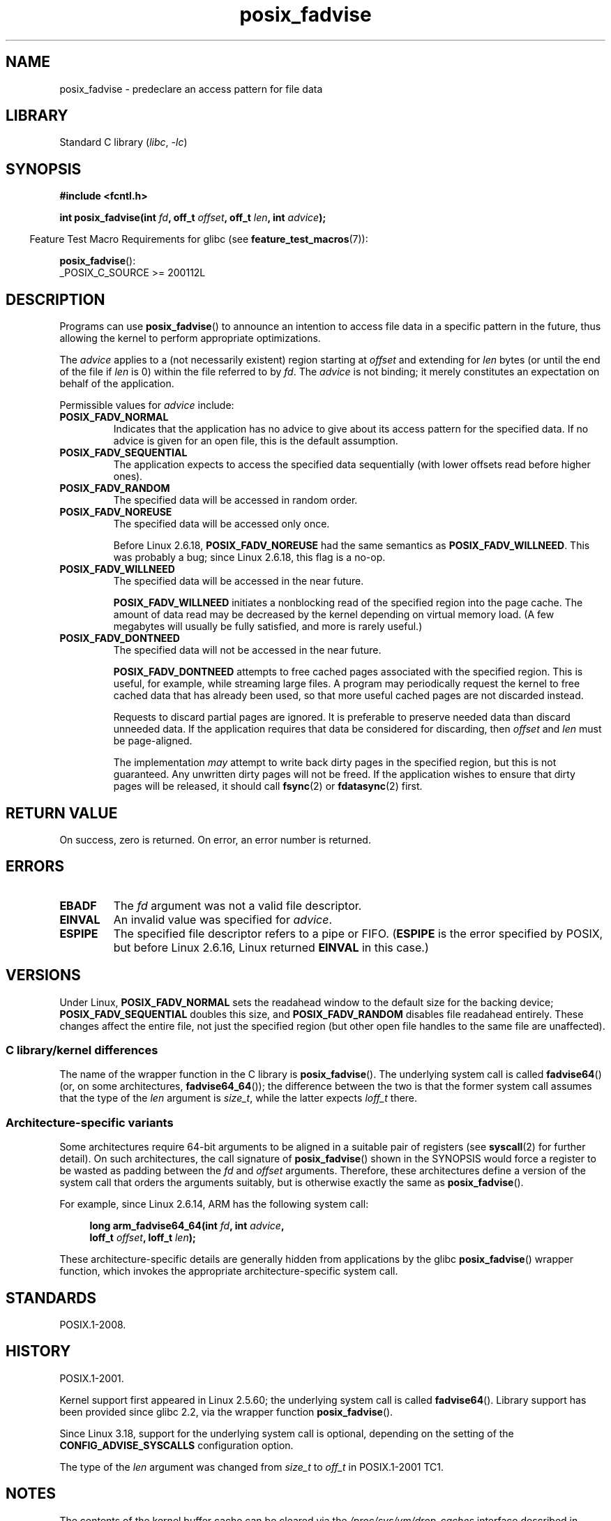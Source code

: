 .\" Copyright 2003 Abhijit Menon-Sen <ams@wiw.org>
.\" and Copyright (C) 2010, 2015, 2017 Michael Kerrisk <mtk.manpages@gmail.com>
.\"
.\" SPDX-License-Identifier: Linux-man-pages-copyleft
.\"
.\" 2005-04-08 mtk, noted kernel version and added BUGS
.\" 2010-10-09, mtk, document arm_fadvise64_64()
.\"
.TH posix_fadvise 2 2024-05-02 "Linux man-pages (unreleased)"
.SH NAME
posix_fadvise \- predeclare an access pattern for file data
.SH LIBRARY
Standard C library
.RI ( libc ", " \-lc )
.SH SYNOPSIS
.nf
.B #include <fcntl.h>
.P
.BI "int posix_fadvise(int " fd ", off_t " offset ", off_t " len \
", int " advice ");"
.fi
.P
.ad l
.RS -4
Feature Test Macro Requirements for glibc (see
.BR feature_test_macros (7)):
.RE
.P
.BR posix_fadvise ():
.nf
    _POSIX_C_SOURCE >= 200112L
.fi
.SH DESCRIPTION
Programs can use
.BR posix_fadvise ()
to announce an intention to access
file data in a specific pattern in the future, thus allowing the kernel
to perform appropriate optimizations.
.P
The \fIadvice\fP applies to a (not necessarily existent) region starting
at \fIoffset\fP and extending for \fIlen\fP bytes (or until the end of
the file if \fIlen\fP is 0) within the file referred to by \fIfd\fP.
The \fIadvice\fP is not binding;
it merely constitutes an expectation on behalf of
the application.
.P
Permissible values for \fIadvice\fP include:
.TP
.B POSIX_FADV_NORMAL
Indicates that the application has no advice to give about its access
pattern for the specified data.
If no advice is given for an open file,
this is the default assumption.
.TP
.B POSIX_FADV_SEQUENTIAL
The application expects to access the specified data sequentially (with
lower offsets read before higher ones).
.TP
.B POSIX_FADV_RANDOM
The specified data will be accessed in random order.
.TP
.B POSIX_FADV_NOREUSE
The specified data will be accessed only once.
.IP
Before Linux 2.6.18, \fBPOSIX_FADV_NOREUSE\fP had the
same semantics as \fBPOSIX_FADV_WILLNEED\fP.
This was probably a bug; since Linux 2.6.18, this flag is a no-op.
.TP
.B POSIX_FADV_WILLNEED
The specified data will be accessed in the near future.
.IP
\fBPOSIX_FADV_WILLNEED\fP initiates a
nonblocking read of the specified region into the page cache.
The amount of data read may be decreased by the kernel depending
on virtual memory load.
(A few megabytes will usually be fully satisfied,
and more is rarely useful.)
.TP
.B POSIX_FADV_DONTNEED
The specified data will not be accessed in the near future.
.IP
\fBPOSIX_FADV_DONTNEED\fP attempts to free cached pages associated with
the specified region.
This is useful, for example, while streaming large
files.
A program may periodically request the kernel to free cached data
that has already been used, so that more useful cached pages are not
discarded instead.
.IP
Requests to discard partial pages are ignored.
It is preferable to preserve needed data than discard unneeded data.
If the application requires that data be considered for discarding, then
.I offset
and
.I len
must be page-aligned.
.IP
The implementation
.I may
attempt to write back dirty pages in the specified region,
but this is not guaranteed.
Any unwritten dirty pages will not be freed.
If the application wishes to ensure that dirty pages will be released,
it should call
.BR fsync (2)
or
.BR fdatasync (2)
first.
.SH RETURN VALUE
On success, zero is returned.
On error, an error number is returned.
.SH ERRORS
.TP
.B EBADF
The \fIfd\fP argument was not a valid file descriptor.
.TP
.B EINVAL
An invalid value was specified for \fIadvice\fP.
.TP
.B ESPIPE
The specified file descriptor refers to a pipe or FIFO.
.RB ( ESPIPE
is the error specified by POSIX,
but before Linux 2.6.16,
.\" commit 87ba81dba431232548ce29d5d224115d0c2355ac
Linux returned
.B EINVAL
in this case.)
.SH VERSIONS
Under Linux, \fBPOSIX_FADV_NORMAL\fP sets the readahead window to the
default size for the backing device; \fBPOSIX_FADV_SEQUENTIAL\fP doubles
this size, and \fBPOSIX_FADV_RANDOM\fP disables file readahead entirely.
These changes affect the entire file, not just the specified region
(but other open file handles to the same file are unaffected).
.SS C library/kernel differences
The name of the wrapper function in the C library is
.BR posix_fadvise ().
The underlying system call is called
.BR fadvise64 ()
(or, on some architectures,
.BR fadvise64_64 ());
the difference between the two is that the former system call
assumes that the type of the \fIlen\fP argument is \fIsize_t\fP,
while the latter expects \fIloff_t\fP there.
.SS Architecture-specific variants
Some architectures require
64-bit arguments to be aligned in a suitable pair of registers (see
.BR syscall (2)
for further detail).
On such architectures, the call signature of
.BR posix_fadvise ()
shown in the SYNOPSIS would force
a register to be wasted as padding between the
.I fd
and
.I offset
arguments.
Therefore, these architectures define a version of the
system call that orders the arguments suitably,
but is otherwise exactly the same as
.BR posix_fadvise ().
.P
For example, since Linux 2.6.14, ARM has the following system call:
.P
.in +4n
.EX
.BI "long arm_fadvise64_64(int " fd ", int " advice ,
.BI "                      loff_t " offset ", loff_t " len );
.EE
.in
.P
These architecture-specific details are generally
hidden from applications by the glibc
.BR posix_fadvise ()
wrapper function,
which invokes the appropriate architecture-specific system call.
.SH STANDARDS
POSIX.1-2008.
.SH HISTORY
POSIX.1-2001.
.P
Kernel support first appeared in Linux 2.5.60;
the underlying system call is called
.BR fadvise64 ().
.\" of fadvise64_64()
Library support has been provided since glibc 2.2,
via the wrapper function
.BR posix_fadvise ().
.P
Since Linux 3.18,
.\" commit d3ac21cacc24790eb45d735769f35753f5b56ceb
support for the underlying system call is optional,
depending on the setting of the
.B CONFIG_ADVISE_SYSCALLS
configuration option.
.P
The type of the
.I len
argument was changed from
.I size_t
to
.I off_t
in POSIX.1-2001 TC1.
.SH NOTES
The contents of the kernel buffer cache can be cleared via the
.I /proc/sys/vm/drop_caches
interface described in
.BR proc (5).
.P
One can obtain a snapshot of which pages of a file are resident
in the buffer cache by opening a file, mapping it with
.BR mmap (2),
and then applying
.BR mincore (2)
to the mapping.
.SH BUGS
Before Linux 2.6.6, if
.I len
was specified as 0, then this was interpreted literally as "zero bytes",
rather than as meaning "all bytes through to the end of the file".
.SH SEE ALSO
.BR fincore (1),
.BR mincore (2),
.BR readahead (2),
.BR sync_file_range (2),
.BR posix_fallocate (3),
.BR posix_madvise (3)
